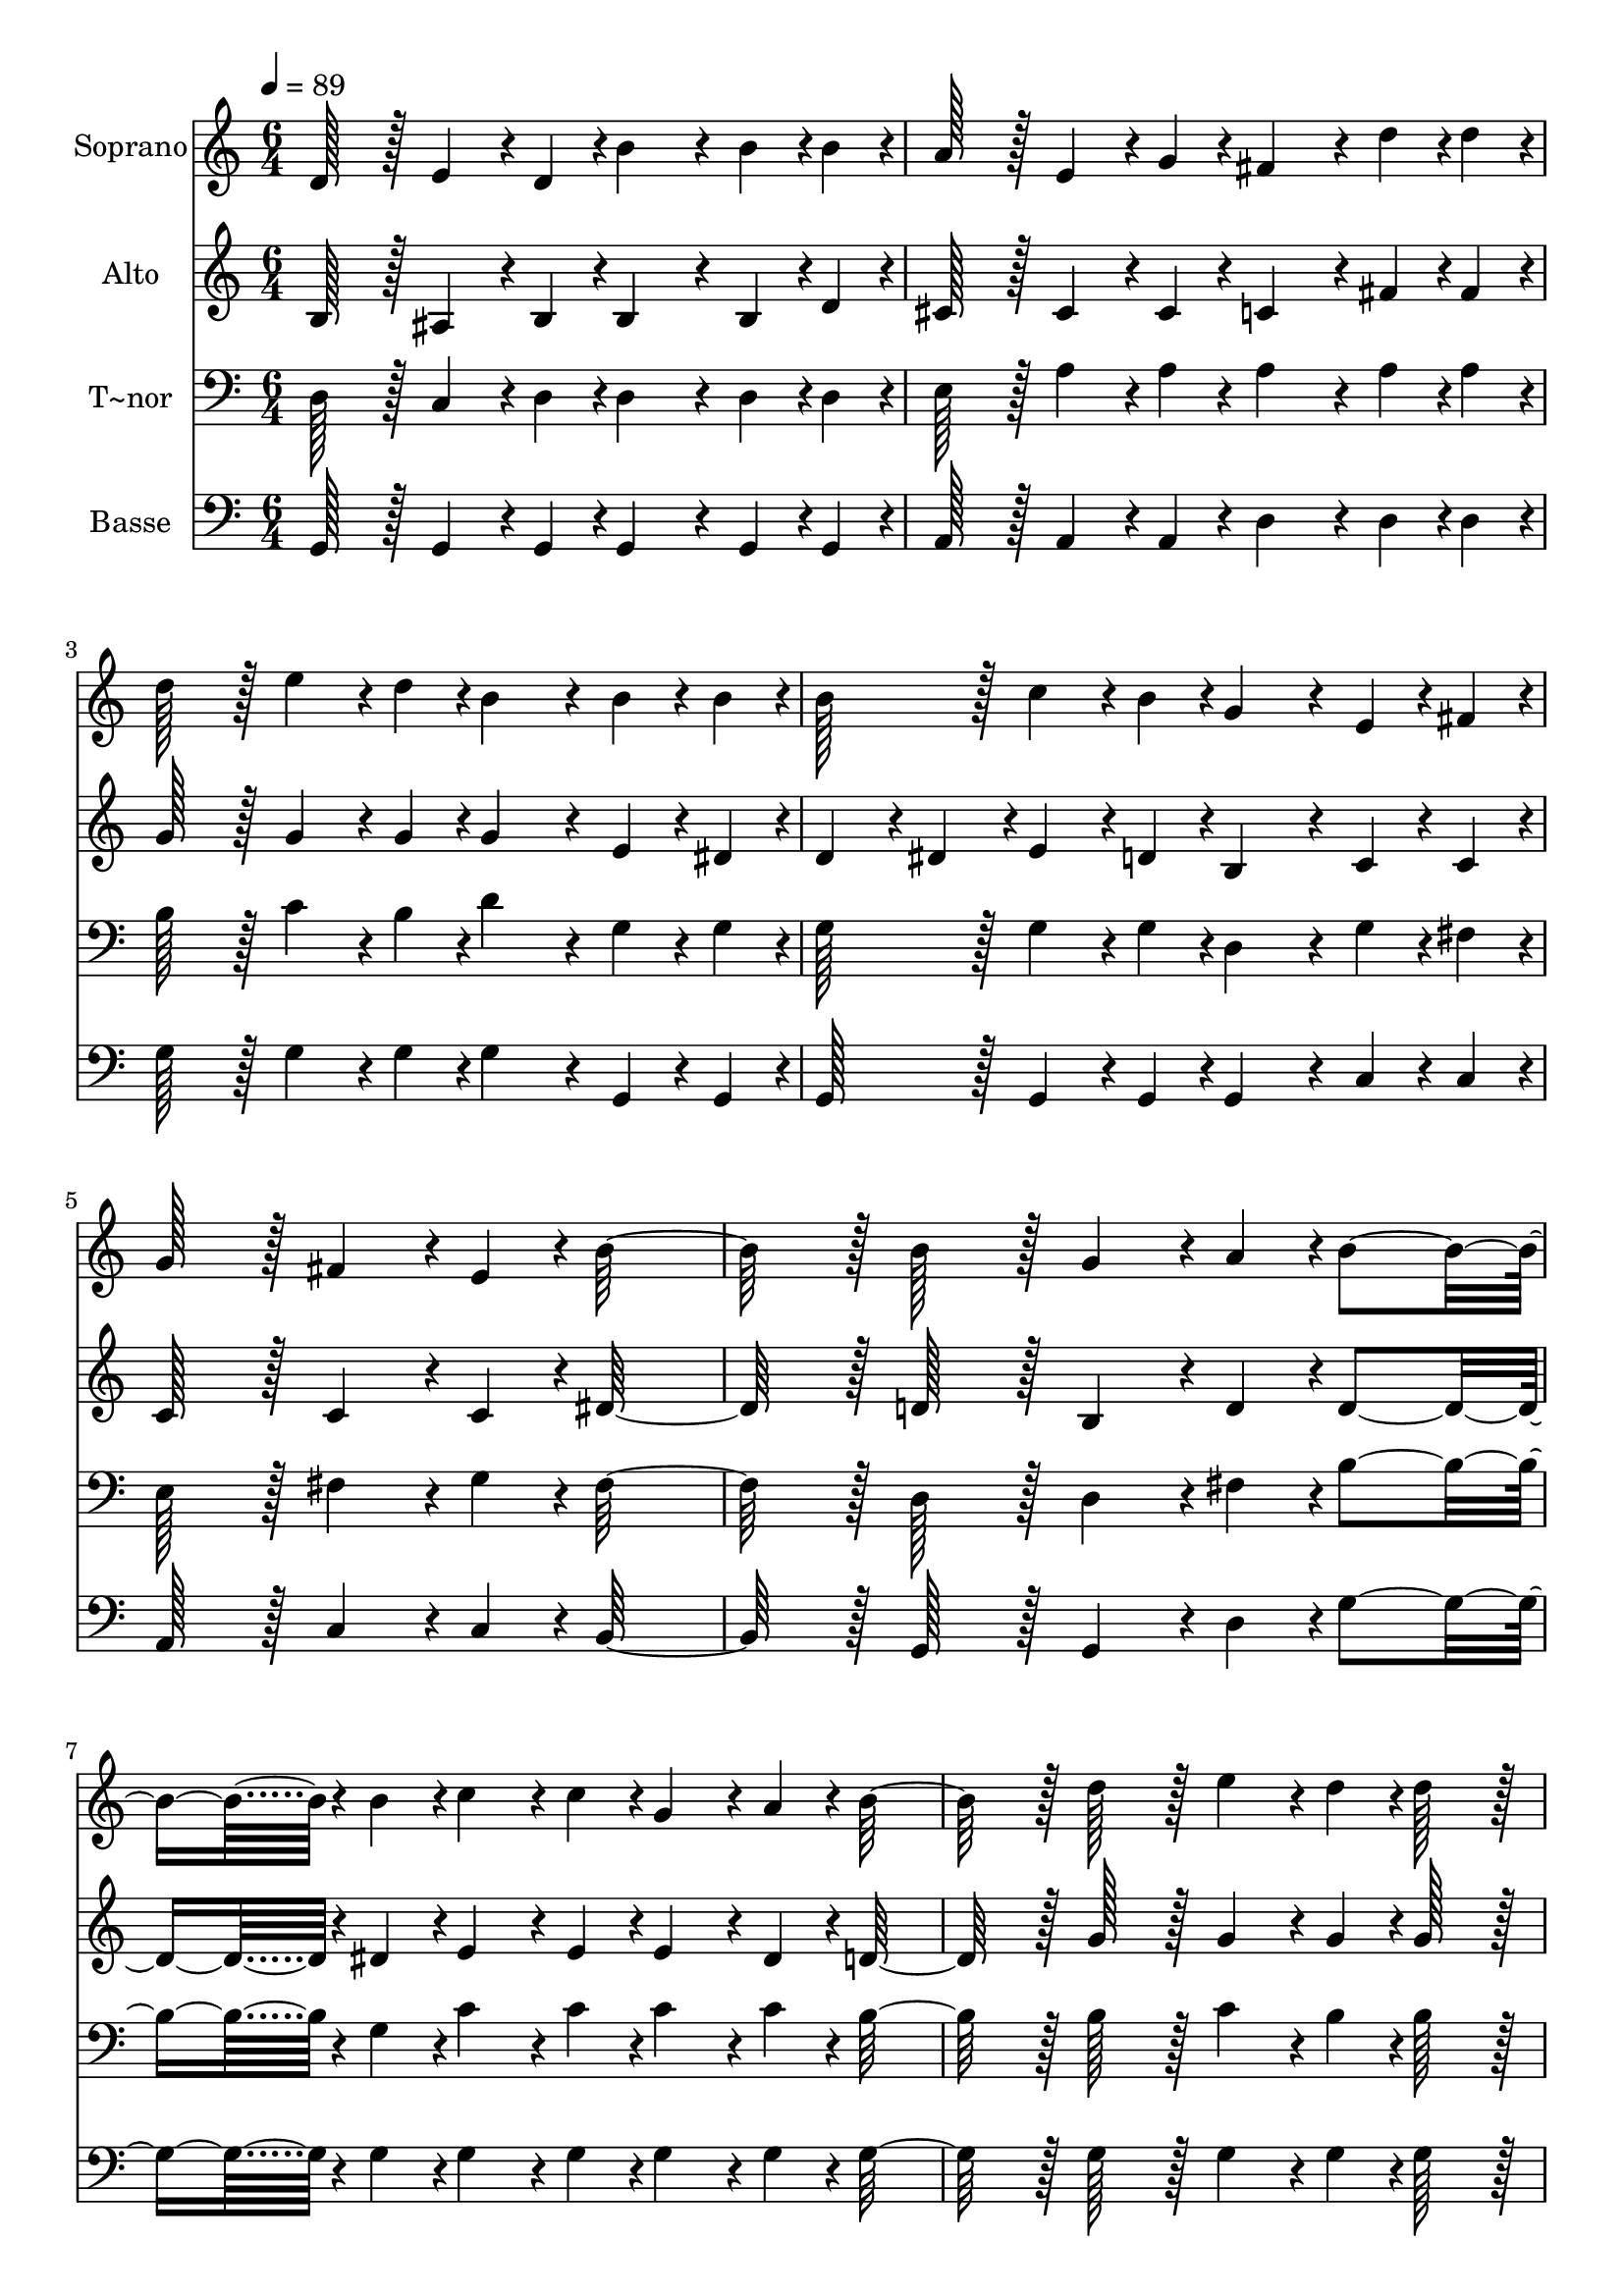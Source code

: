 % Lily was here -- automatically converted by c:/Program Files (x86)/LilyPond/usr/bin/midi2ly.py from output/105.mid
\version "2.14.0"

\layout {
  \context {
    \Voice
    \remove "Note_heads_engraver"
    \consists "Completion_heads_engraver"
    \remove "Rest_engraver"
    \consists "Completion_rest_engraver"
  }
}

trackAchannelA = {
  
  \time 6/4 
  
  \tempo 4 = 89 
  
}

trackA = <<
  \context Voice = voiceA \trackAchannelA
>>


trackBchannelA = {
  
  \set Staff.instrumentName = "Soprano"
  
  \time 6/4 
  
  \tempo 4 = 89 
  
}

trackBchannelB = \relative c {
  d'128*43 r128*5 e4*86/96 r4*10/96 d4*43/96 r4*5/96 b'4*172/96 
  r4*20/96 b4*43/96 r4*5/96 b4*43/96 r4*5/96 
  | % 2
  a128*43 r128*5 e4*86/96 r4*10/96 g4*43/96 r4*5/96 fis4*172/96 
  r4*20/96 d'4*43/96 r4*5/96 d4*43/96 r4*5/96 
  | % 3
  d128*43 r128*5 e4*86/96 r4*10/96 d4*43/96 r4*5/96 b4*172/96 
  r4*20/96 b4*43/96 r4*5/96 b4*43/96 r4*5/96 
  | % 4
  b128*43 r128*5 c4*86/96 r4*10/96 b4*43/96 r4*5/96 g4*172/96 
  r4*20/96 e4*43/96 r4*5/96 fis4*43/96 r4*5/96 
  | % 5
  g128*43 r128*5 fis4*86/96 r4*10/96 e4*43/96 r4*5/96 b'128*139 
  r128*5 b128*43 r128*5 g4*86/96 r4*10/96 a4*43/96 r4*5/96 b4*230/96 
  r4*10/96 b4*43/96 r4*5/96 c4*86/96 r4*10/96 c4*43/96 r4*5/96 g4*86/96 
  r4*10/96 a4*43/96 r4*5/96 b128*91 r128*5 d128*43 r128*5 e4*86/96 
  r4*10/96 d4*43/96 r4*5/96 d128*43 r128*5 
  | % 9
  b128*43 r128*5 b128*43 r128*5 a4*86/96 r4*10/96 e4*43/96 r4*5/96 a128*91 
  r128*5 d,128*43 r128*5 g4*86/96 r4*10/96 a4*43/96 r4*5/96 b4*230/96 
  r4*10/96 b4*43/96 r4*5/96 d4*86/96 r4*10/96 c4*43/96 r4*5/96 g4*86/96 
  r4*10/96 a4*43/96 r4*5/96 b128*91 r128*5 d128*43 r128*5 e4*86/96 
  r4*10/96 d4*43/96 r4*5/96 d128*43 r128*5 
  | % 13
  b128*43 r128*5 e,128*43 r128*5 a4*86/96 r4*10/96 d,4*43/96 
  r4*5/96 g128*163 
}

trackB = <<
  \context Voice = voiceA \trackBchannelA
  \context Voice = voiceB \trackBchannelB
>>


trackCchannelA = {
  
  \set Staff.instrumentName = "Alto"
  
  \time 6/4 
  
  \tempo 4 = 89 
  
}

trackCchannelB = \relative c {
  b'128*43 r128*5 ais4*86/96 r4*10/96 b4*43/96 r4*5/96 b4*172/96 
  r4*20/96 b4*43/96 r4*5/96 d4*43/96 r4*5/96 
  | % 2
  cis128*43 r128*5 cis4*86/96 r4*10/96 cis4*43/96 r4*5/96 c4*172/96 
  r4*20/96 fis4*43/96 r4*5/96 fis4*43/96 r4*5/96 
  | % 3
  g128*43 r128*5 g4*86/96 r4*10/96 g4*43/96 r4*5/96 g4*172/96 
  r4*20/96 e4*43/96 r4*5/96 dis4*43/96 r4*5/96 
  | % 4
  d4*86/96 r4*10/96 dis4*43/96 r4*5/96 e4*86/96 r4*10/96 d4*43/96 
  r4*5/96 b4*172/96 r4*20/96 c4*43/96 r4*5/96 c4*43/96 r4*5/96 
  | % 5
  c128*43 r128*5 c4*86/96 r4*10/96 c4*43/96 r4*5/96 dis128*139 
  r128*5 d128*43 r128*5 b4*86/96 r4*10/96 d4*43/96 r4*5/96 d4*230/96 
  r4*10/96 dis4*43/96 r4*5/96 e4*86/96 r4*10/96 e4*43/96 r4*5/96 e4*86/96 
  r4*10/96 dis4*43/96 r4*5/96 d128*91 r128*5 g128*43 r128*5 g4*86/96 
  r4*10/96 g4*43/96 r4*5/96 g128*43 r128*5 
  | % 9
  d128*43 r128*5 cis128*43 r128*5 cis4*86/96 r4*10/96 cis4*43/96 
  r4*5/96 c128*91 r128*5 b128*43 r128*5 b4*86/96 r4*10/96 d4*43/96 
  r4*5/96 d4*230/96 r4*10/96 d4*43/96 r4*5/96 f4*86/96 r4*10/96 e4*43/96 
  r4*5/96 e4*86/96 r4*10/96 dis4*43/96 r4*5/96 d128*91 r128*5 g128*43 
  r128*5 g4*86/96 r4*10/96 g4*43/96 r4*5/96 g128*43 r128*5 
  | % 13
  d128*43 r128*5 cis128*43 r128*5 c4*86/96 r4*10/96 c4*43/96 
  r4*5/96 b128*163 
}

trackC = <<
  \context Voice = voiceA \trackCchannelA
  \context Voice = voiceB \trackCchannelB
>>


trackDchannelA = {
  
  \set Staff.instrumentName = "T~nor"
  
  \time 6/4 
  
  \tempo 4 = 89 
  
}

trackDchannelB = \relative c {
  d128*43 r128*5 c4*86/96 r4*10/96 d4*43/96 r4*5/96 d4*172/96 r4*20/96 d4*43/96 
  r4*5/96 d4*43/96 r4*5/96 
  | % 2
  e128*43 r128*5 a4*86/96 r4*10/96 a4*43/96 r4*5/96 a4*172/96 
  r4*20/96 a4*43/96 r4*5/96 a4*43/96 r4*5/96 
  | % 3
  b128*43 r128*5 c4*86/96 r4*10/96 b4*43/96 r4*5/96 d4*172/96 
  r4*20/96 g,4*43/96 r4*5/96 g4*43/96 r4*5/96 
  | % 4
  g128*43 r128*5 g4*86/96 r4*10/96 g4*43/96 r4*5/96 d4*172/96 
  r4*20/96 g4*43/96 r4*5/96 fis4*43/96 r4*5/96 
  | % 5
  e128*43 r128*5 fis4*86/96 r4*10/96 g4*43/96 r4*5/96 fis128*139 
  r128*5 d128*43 r128*5 d4*86/96 r4*10/96 fis4*43/96 r4*5/96 b4*230/96 
  r4*10/96 g4*43/96 r4*5/96 c4*86/96 r4*10/96 c4*43/96 r4*5/96 c4*86/96 
  r4*10/96 c4*43/96 r4*5/96 b128*91 r128*5 b128*43 r128*5 c4*86/96 
  r4*10/96 b4*43/96 r4*5/96 b128*43 r128*5 
  | % 9
  b128*43 r128*5 e,128*43 r128*5 e4*86/96 r4*10/96 e4*43/96 r4*5/96 fis128*91 
  r128*5 g128*43 r128*5 g4*86/96 r4*10/96 fis4*43/96 r4*5/96 g4*230/96 
  r4*10/96 b4*43/96 r4*5/96 b4*86/96 r4*10/96 c4*43/96 r4*5/96 c4*86/96 
  r4*10/96 c4*43/96 r4*5/96 b128*91 r128*5 b128*43 r128*5 c4*86/96 
  r4*10/96 b4*43/96 r4*5/96 b128*43 r128*5 
  | % 13
  b128*43 r128*5 e,128*43 r128*5 fis4*86/96 r4*10/96 fis4*43/96 
  r4*5/96 d128*163 
}

trackD = <<

  \clef bass
  
  \context Voice = voiceA \trackDchannelA
  \context Voice = voiceB \trackDchannelB
>>


trackEchannelA = {
  
  \set Staff.instrumentName = "Basse"
  
  \time 6/4 
  
  \tempo 4 = 89 
  
}

trackEchannelB = \relative c {
  g128*43 r128*5 g4*86/96 r4*10/96 g4*43/96 r4*5/96 g4*172/96 r4*20/96 g4*43/96 
  r4*5/96 g4*43/96 r4*5/96 
  | % 2
  a128*43 r128*5 a4*86/96 r4*10/96 a4*43/96 r4*5/96 d4*172/96 
  r4*20/96 d4*43/96 r4*5/96 d4*43/96 r4*5/96 
  | % 3
  g128*43 r128*5 g4*86/96 r4*10/96 g4*43/96 r4*5/96 g4*172/96 
  r4*20/96 g,4*43/96 r4*5/96 g4*43/96 r4*5/96 
  | % 4
  g128*43 r128*5 g4*86/96 r4*10/96 g4*43/96 r4*5/96 g4*172/96 
  r4*20/96 c4*43/96 r4*5/96 c4*43/96 r4*5/96 
  | % 5
  a128*43 r128*5 c4*86/96 r4*10/96 c4*43/96 r4*5/96 b128*139 
  r128*5 g128*43 r128*5 g4*86/96 r4*10/96 d'4*43/96 r4*5/96 g4*230/96 
  r4*10/96 g4*43/96 r4*5/96 g4*86/96 r4*10/96 g4*43/96 r4*5/96 g4*86/96 
  r4*10/96 g4*43/96 r4*5/96 g128*91 r128*5 g128*43 r128*5 g4*86/96 
  r4*10/96 g4*43/96 r4*5/96 g128*43 r128*5 
  | % 9
  g128*43 r128*5 a,128*43 r128*5 a4*86/96 r4*10/96 a4*43/96 r4*5/96 d128*91 
  r128*5 g,128*43 r128*5 b4*86/96 r4*10/96 d4*43/96 r4*5/96 g4*230/96 
  r4*10/96 g4*43/96 r4*5/96 g4*86/96 r4*10/96 g4*43/96 r4*5/96 g4*86/96 
  r4*10/96 fis4*43/96 r4*5/96 g128*91 r128*5 g128*43 r128*5 g4*86/96 
  r4*10/96 g4*43/96 r4*5/96 g128*43 r128*5 
  | % 13
  g128*43 r128*5 a,128*43 r128*5 d4*86/96 r4*10/96 d4*43/96 r4*5/96 g,128*163 
}

trackE = <<

  \clef bass
  
  \context Voice = voiceA \trackEchannelA
  \context Voice = voiceB \trackEchannelB
>>


\score {
  <<
    \context Staff=trackB \trackA
    \context Staff=trackB \trackB
    \context Staff=trackC \trackA
    \context Staff=trackC \trackC
    \context Staff=trackD \trackA
    \context Staff=trackD \trackD
    \context Staff=trackE \trackA
    \context Staff=trackE \trackE
  >>
  \layout {}
  \midi {}
}
